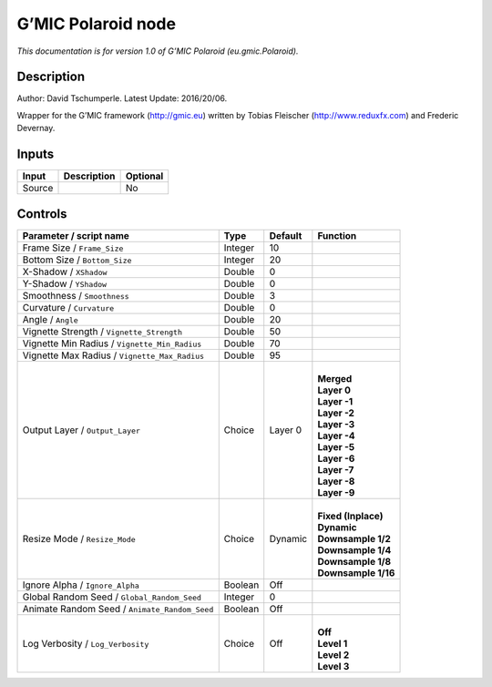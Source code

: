 .. _eu.gmic.Polaroid:

.. raw:: html

   <!-- Do not edit this file! It is generated automatically by Natron itself. -->

G’MIC Polaroid node
===================

*This documentation is for version 1.0 of G’MIC Polaroid (eu.gmic.Polaroid).*

Description
-----------

Author: David Tschumperle. Latest Update: 2016/20/06.

Wrapper for the G’MIC framework (http://gmic.eu) written by Tobias Fleischer (http://www.reduxfx.com) and Frederic Devernay.

Inputs
------

+--------+-------------+----------+
| Input  | Description | Optional |
+========+=============+==========+
| Source |             | No       |
+--------+-------------+----------+

Controls
--------

.. tabularcolumns:: |>{\raggedright}p{0.2\columnwidth}|>{\raggedright}p{0.06\columnwidth}|>{\raggedright}p{0.07\columnwidth}|p{0.63\columnwidth}|

.. cssclass:: longtable

+-----------------------------------------------+---------+---------+-----------------------+
| Parameter / script name                       | Type    | Default | Function              |
+===============================================+=========+=========+=======================+
| Frame Size / ``Frame_Size``                   | Integer | 10      |                       |
+-----------------------------------------------+---------+---------+-----------------------+
| Bottom Size / ``Bottom_Size``                 | Integer | 20      |                       |
+-----------------------------------------------+---------+---------+-----------------------+
| X-Shadow / ``XShadow``                        | Double  | 0       |                       |
+-----------------------------------------------+---------+---------+-----------------------+
| Y-Shadow / ``YShadow``                        | Double  | 0       |                       |
+-----------------------------------------------+---------+---------+-----------------------+
| Smoothness / ``Smoothness``                   | Double  | 3       |                       |
+-----------------------------------------------+---------+---------+-----------------------+
| Curvature / ``Curvature``                     | Double  | 0       |                       |
+-----------------------------------------------+---------+---------+-----------------------+
| Angle / ``Angle``                             | Double  | 20      |                       |
+-----------------------------------------------+---------+---------+-----------------------+
| Vignette Strength / ``Vignette_Strength``     | Double  | 50      |                       |
+-----------------------------------------------+---------+---------+-----------------------+
| Vignette Min Radius / ``Vignette_Min_Radius`` | Double  | 70      |                       |
+-----------------------------------------------+---------+---------+-----------------------+
| Vignette Max Radius / ``Vignette_Max_Radius`` | Double  | 95      |                       |
+-----------------------------------------------+---------+---------+-----------------------+
| Output Layer / ``Output_Layer``               | Choice  | Layer 0 | |                     |
|                                               |         |         | | **Merged**          |
|                                               |         |         | | **Layer 0**         |
|                                               |         |         | | **Layer -1**        |
|                                               |         |         | | **Layer -2**        |
|                                               |         |         | | **Layer -3**        |
|                                               |         |         | | **Layer -4**        |
|                                               |         |         | | **Layer -5**        |
|                                               |         |         | | **Layer -6**        |
|                                               |         |         | | **Layer -7**        |
|                                               |         |         | | **Layer -8**        |
|                                               |         |         | | **Layer -9**        |
+-----------------------------------------------+---------+---------+-----------------------+
| Resize Mode / ``Resize_Mode``                 | Choice  | Dynamic | |                     |
|                                               |         |         | | **Fixed (Inplace)** |
|                                               |         |         | | **Dynamic**         |
|                                               |         |         | | **Downsample 1/2**  |
|                                               |         |         | | **Downsample 1/4**  |
|                                               |         |         | | **Downsample 1/8**  |
|                                               |         |         | | **Downsample 1/16** |
+-----------------------------------------------+---------+---------+-----------------------+
| Ignore Alpha / ``Ignore_Alpha``               | Boolean | Off     |                       |
+-----------------------------------------------+---------+---------+-----------------------+
| Global Random Seed / ``Global_Random_Seed``   | Integer | 0       |                       |
+-----------------------------------------------+---------+---------+-----------------------+
| Animate Random Seed / ``Animate_Random_Seed`` | Boolean | Off     |                       |
+-----------------------------------------------+---------+---------+-----------------------+
| Log Verbosity / ``Log_Verbosity``             | Choice  | Off     | |                     |
|                                               |         |         | | **Off**             |
|                                               |         |         | | **Level 1**         |
|                                               |         |         | | **Level 2**         |
|                                               |         |         | | **Level 3**         |
+-----------------------------------------------+---------+---------+-----------------------+
